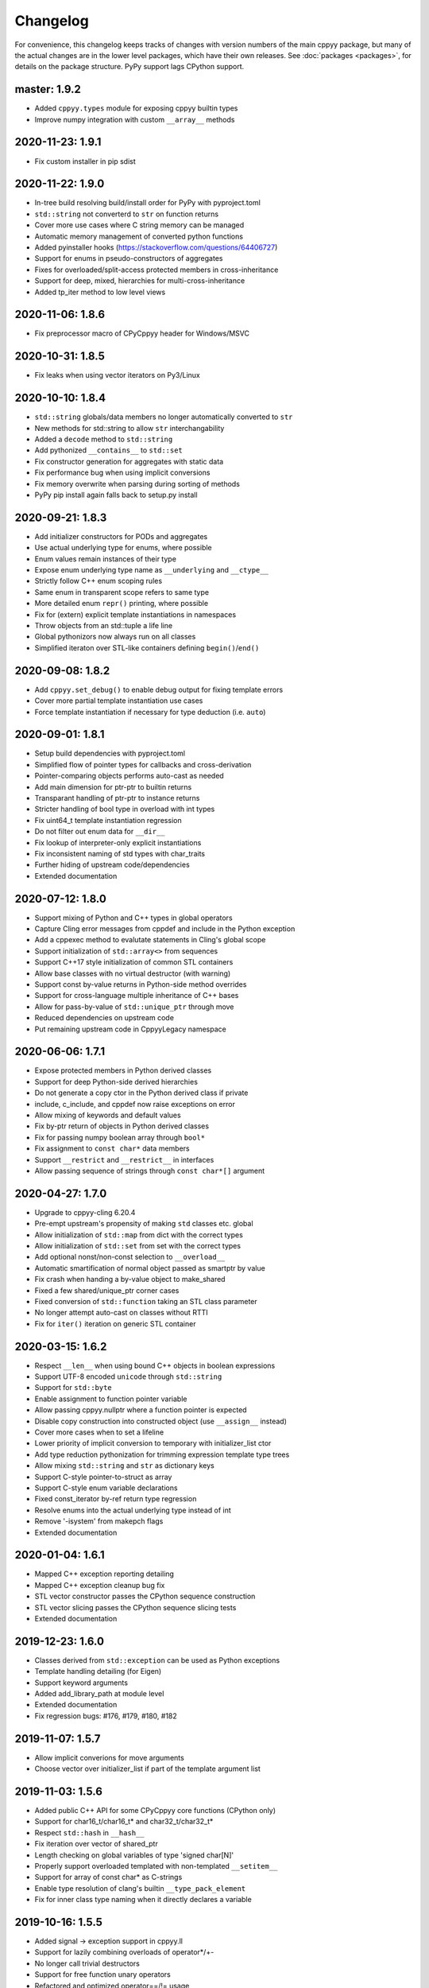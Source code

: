 .. _changelog:

Changelog
=========

For convenience, this changelog keeps tracks of changes with version numbers
of the main cppyy package, but many of the actual changes are in the lower
level packages, which have their own releases.
See :doc:`packages <packages>`, for details on the package structure.
PyPy support lags CPython support.


master: 1.9.2
-------------

* Added ``cppyy.types`` module for exposing cppyy builtin types
* Improve numpy integration with custom ``__array__`` methods


2020-11-23: 1.9.1
-----------------

* Fix custom installer in pip sdist


2020-11-22: 1.9.0
-----------------

* In-tree build resolving build/install order for PyPy with pyproject.toml
* ``std::string`` not converterd to ``str`` on function returns
* Cover more use cases where C string memory can be managed
* Automatic memory management of converted python functions
* Added pyinstaller hooks (https://stackoverflow.com/questions/64406727)
* Support for enums in pseudo-constructors of aggregates
* Fixes for overloaded/split-access protected members in cross-inheritance
* Support for deep, mixed, hierarchies for multi-cross-inheritance
* Added tp_iter method to low level views


2020-11-06: 1.8.6
-----------------

* Fix preprocessor macro of CPyCppyy header for Windows/MSVC


2020-10-31: 1.8.5
-----------------

* Fix leaks when using vector iterators on Py3/Linux


2020-10-10: 1.8.4
-----------------

* ``std::string`` globals/data members no longer automatically converted to ``str``
* New methods for std::string to allow ``str`` interchangability
* Added a ``decode`` method to ``std::string``
* Add pythonized ``__contains__`` to ``std::set``
* Fix constructor generation for aggregates with static data
* Fix performance bug when using implicit conversions
* Fix memory overwrite when parsing during sorting of methods
* PyPy pip install again falls back to setup.py install


2020-09-21: 1.8.3
-----------------

* Add initializer constructors for PODs and aggregates
* Use actual underlying type for enums, where possible
* Enum values remain instances of their type
* Expose enum underlying type name as ``__underlying`` and ``__ctype__``
* Strictly follow C++ enum scoping rules
* Same enum in transparent scope refers to same type
* More detailed enum ``repr()`` printing, where possible
* Fix for (extern) explicit template instantiations in namespaces
* Throw objects from an std::tuple a life line
* Global pythonizors now always run on all classes
* Simplified iteraton over STL-like containers defining ``begin()``/``end()``


2020-09-08: 1.8.2
-----------------

* Add ``cppyy.set_debug()`` to enable debug output for fixing template errors
* Cover more partial template instantiation use cases
* Force template instantiation if necessary for type deduction (i.e. ``auto``)


2020-09-01: 1.8.1
-----------------

* Setup build dependencies with pyproject.toml
* Simplified flow of pointer types for callbacks and cross-derivation
* Pointer-comparing objects performs auto-cast as needed
* Add main dimension for ptr-ptr to builtin returns
* Transparant handling of ptr-ptr to instance returns
* Stricter handling of bool type in overload with int types
* Fix uint64_t template instantiation regression
* Do not filter out enum data for ``__dir__``
* Fix lookup of interpreter-only explicit instantiations
* Fix inconsistent naming of std types with char_traits
* Further hiding of upstream code/dependencies
* Extended documentation


2020-07-12: 1.8.0
-----------------

* Support mixing of Python and C++ types in global operators
* Capture Cling error messages from cppdef and include in the Python exception
* Add a cppexec method to evalutate statements in Cling's global scope
* Support initialization of ``std::array<>`` from sequences
* Support C++17 style initialization of common STL containers
* Allow base classes with no virtual destructor (with warning)
* Support const by-value returns in Python-side method overrides
* Support for cross-language multiple inheritance of C++ bases
* Allow for pass-by-value of ``std::unique_ptr`` through move
* Reduced dependencies on upstream code
* Put remaining upstream code in CppyyLegacy namespace


2020-06-06: 1.7.1
-----------------

* Expose protected members in Python derived classes
* Support for deep Python-side derived hierarchies
* Do not generate a copy ctor in the Python derived class if private
* include, c_include, and cppdef now raise exceptions on error
* Allow mixing of keywords and default values
* Fix by-ptr return of objects in Python derived classes
* Fix for passing numpy boolean array through ``bool*``
* Fix assignment to ``const char*`` data members
* Support ``__restrict`` and ``__restrict__`` in interfaces
* Allow passing sequence of strings through ``const char*[]`` argument


2020-04-27: 1.7.0
-----------------

* Upgrade to cppyy-cling 6.20.4
* Pre-empt upstream's propensity of making ``std`` classes etc. global
* Allow initialization of ``std::map`` from dict with the correct types
* Allow initialization of ``std::set`` from set with the correct types
* Add optional nonst/non-const selection to ``__overload__``
* Automatic smartification of normal object passed as smartptr by value
* Fix crash when handing a by-value object to make_shared
* Fixed a few shared/unique_ptr corner cases
* Fixed conversion of ``std::function`` taking an STL class parameter
* No longer attempt auto-cast on classes without RTTI
* Fix for ``iter()`` iteration on generic STL container


2020-03-15: 1.6.2
-----------------

* Respect ``__len__`` when using bound C++ objects in boolean expressions
* Support UTF-8 encoded ``unicode`` through ``std::string``
* Support for ``std::byte``
* Enable assignment to function pointer variable
* Allow passing cppyy.nullptr where a function pointer is expected
* Disable copy construction into constructed object (use ``__assign__`` instead)
* Cover more cases when to set a lifeline
* Lower priority of implicit conversion to temporary with initializer_list ctor
* Add type reduction pythonization for trimming expression template type trees
* Allow mixing ``std::string`` and ``str`` as dictionary keys
* Support C-style pointer-to-struct as array
* Support C-style enum variable declarations
* Fixed const_iterator by-ref return type regression
* Resolve enums into the actual underlying type instead of int
* Remove '-isystem' from makepch flags
* Extended documentation


2020-01-04: 1.6.1
-----------------

* Mapped C++ exception reporting detailing
* Mapped C++ exception cleanup bug fix
* STL vector constructor passes the CPython sequence construction
* STL vector slicing passes the CPython sequence slicing tests
* Extended documentation


2019-12-23: 1.6.0
-----------------

* Classes derived from ``std::exception`` can be used as Python exceptions
* Template handling detailing (for Eigen)
* Support keyword arguments
* Added add_library_path at module level
* Extended documentation
* Fix regression bugs: #176, #179, #180, #182


2019-11-07: 1.5.7
-----------------

* Allow implicit converions for move arguments
* Choose vector over initializer_list if part of the template argument list


2019-11-03: 1.5.6
-----------------

* Added public C++ API for some CPyCppyy core functions (CPython only)
* Support for char16_t/char16_t* and char32_t/char32_t*
* Respect ``std::hash`` in ``__hash__``
* Fix iteration over vector of shared_ptr
* Length checking on global variables of type 'signed char[N]'
* Properly support overloaded templated with non-templated ``__setitem__``
* Support for array of const char* as C-strings
* Enable type resolution of clang's builtin ``__type_pack_element``
* Fix for inner class type naming when it directly declares a variable


2019-10-16: 1.5.5
-----------------

* Added signal -> exception support in cppyy.ll
* Support for lazily combining overloads of operator*/+-
* No longer call trivial destructors
* Support for free function unary operators
* Refactored and optimized operator==/!= usage
* Refactored converters/executors for lower memory usage
* Bug fixes in rootcling and _cppyy_generator.py


2019-09-25: 1.5.4
-----------------

* operator+/* now respect C++-side associativity
* Fix potential crash if modules are reloaded
* Fix some portability issues on Mac/Windows of cppyy-cling


2019-09-15: 1.5.3
-----------------

* Performance improvements
* Support for anonymous/unnamed/nested unions
* Extended documentation


2019-09-06: 1.5.2
-----------------

* Added a "low level" interface (cppyy.ll) for hard-casting and ll types
* Extended support for passing ctypes arguments through ptr, ref, ptr-ptr
* Fixed crash when creating an array of instances of a scoped inner struct
* Extended documentation


2019-08-26: 1.5.1
-----------------

* Upgrade cppyy-cling to 6.18.2
* Various patches to upstream's pre-compiled header generation and use
* Instantiate templates with larger integer types if argument values require
* Improve cppyy.interactive and partially enable it on PyPy, IPython, etc.
* Let ``__overload__`` be more flexible in signature matching
* Make list filtering of dir(cppyy.gbl) on Windows same as Linux/Mac
* Extended documentation


2019-08-18: 1.5.0
-----------------

* Upgrade cppyy-cling to 6.18.0
* Allow python-derived classes to be used in templates
* Stricter template resolution and better caching/performance
* Detailed memory management for make_shared and shared_ptr
* Two-way memory management for cross-inherited objects
* Reduced memory footprint of proxy objects in most common cases
* Allow implicit conversion from a tuple of arguments
* Data set on namespaces reflected on C++ even if data not yet bound
* Generalized resolution of binary operators in wrapper generation
* Proper naming of arguments in namespaces for ``std::function<>``
* Cover more cases of STL-liker iterators
* Allow ``std::vector`` initialization with a list of constructor arguments
* Consistent naming of ``__cppname__`` to ``__cpp_name__``
* Added ``__set_lifeline__`` attribute to overloads
* Fixes to the cmake fragments for Ubuntu
* Fixes linker errors on Windows in some configurations
* Support C++ naming of typedef of bool types
* Basic views of 2D arrays of builtin types
* Extended documentation


2019-07-01 : 1.4.12
-------------------

* Automatic conversion of python functions to ``std::function`` arguments
* Fix for templated operators that can map to different python names
* Fix on p3 crash when setting a detailed exception during exception handling
* Fix lookup of ``std::nullopt``
* Fix bug that prevented certain templated constructors from being considered
* Support for enum values as data members on "enum class" enums
* Support for implicit conversion when passing by-value


2019-05-23 : 1.4.11
-------------------

* Workaround for JITed RTTI lookup failures on 64b MS Windows
* Improved overload resolution between f(void*) and f<>(T*)
* Minimal support for char16_t (Windows) and char32_t (Linux/Mac)
* Do not unnecessarily autocast smart pointers


2019-05-13 : 1.4.10
-------------------

* Imported several FindCppyy.cmake improvements from Camille's cppyy-bbhash
* Fixes to cppyy-generator for unresolved templates, void, etc.
* Fixes in typedef parsing for template arguments in unknown namespaces
* Fix in templated operator code generation
* Fixed ref-counting error for instantiated template methods


2019-04-25 : 1.4.9
------------------

* Fix import error on pypy-c


2019-04-22 : 1.4.8
------------------

* ``std::tuple`` is now iterable for return assignments w/o tie
* Support for opaque handles and typedefs of pointers to classes
* Keep unresolved enums desugared and provide generic converters
* Treat int8_t and uint8_t as integers (even when they are chars)
* Fix lookup of enum values in global namespace
* Backported name mangling (esp. for static/global data lookup) for 32b Windows
* Fixed more linker problems with malloc on 64b Windows
* Consistency in buffer length calculations and c_int/c_uint handling  on Windows
* Properly resolve overloaded functions with using of templates from bases
* Get templated constructor info from decl instead of name comparison
* Fixed a performance regression for free functions.


2019-04-04 : 1.4.7
------------------

* Enable initializer_list conversion on Windows as well
* Improved mapping of operator() for indexing (e.g. for matrices)
* Implicit conversion no longer uses global state to prevent recursion
* Improved overload reordering
* Fixes for templated constructors in namespaces


2019-04-02 : 1.4.6
------------------

* More transparent use of smart pointers such as shared_ptr
* Expose versioned std namespace through using on Mac
* Improved error handling and interface checking in cross-inheritance
* Argument of (const/non-const) ref types support in callbacks/cross-inheritance
* Do template argument resolution in order: reference, pointer, value
* Fix for return type deduction of resolved but uninstantiated templates
* Fix wrapper generation for defaulted arguments of private types
* Several linker fixes on 64b Windows


2019-03-25 : 1.4.5
------------------

* Allow templated free functions to be attached as methods to classes
* Allow cross-derivation from templated classes
* More support for 'using' declarations (methods and inner namespaces)
* Fix overload resolution for ``std::set::rbegin()``/``rend()`` ``operator==``
* Fixes for bugs #61, #67
* Several pointer truncation fixes for 64b Windows
* Linker and lookup fixes for Windows


2019-03-20 : 1.4.4
------------------

* Support for 'using' of namespaces
* Improved support for alias templates
* Faster template lookup
* Have rootcling/genreflex respect compile-time flags (except for --std if
  overridden by CLING_EXTRA_FLAGS)
* Utility to build dictionarys on Windows (32/64)
* Name mangling fixes in Cling for JITed global/static variables on Windows
* Several pointer truncation fixes for 64b Windows


2019-03-10 : 1.4.3
------------------

* Cross-inheritance from abstract C++ base classes
* Preserve 'const' when overriding virtual functions
* Support for by-ref (using ctypes) for function callbacks
* Identity of nested typedef'd classes matches actual
* Expose function pointer variables as ``std::function``'s
* More descriptive printout of global functions
* Ensure that standard pch is up-to-date and that it is removed on
  uninstall
* Remove standard pch from wheels on all platforms
* Add -cxxflags option to rootcling
* Install clang resource directory on Windows
